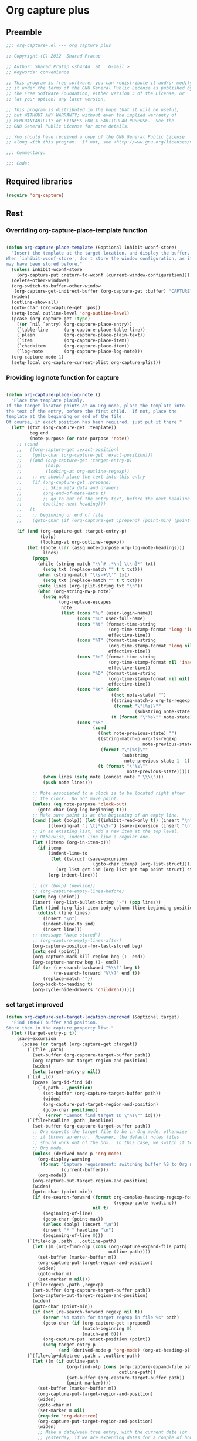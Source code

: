 #+TITLE Org capture plus
#+PROPERTY: header-args :tangle yes :padline yes :comments both :noweb yes


* Org capture plus

** Preamble
#+BEGIN_SRC emacs-lisp
;;; org-capture+.el --- org capture plus

;; Copyright (C) 2012  Sharad Pratap

;; Author: Sharad Pratap <sh4r4d _at_ _G-mail_>
;; Keywords: convenience

;; This program is free software; you can redistribute it and/or modify
;; it under the terms of the GNU General Public License as published by
;; the Free Software Foundation, either version 3 of the License, or
;; (at your option) any later version.

;; This program is distributed in the hope that it will be useful,
;; but WITHOUT ANY WARRANTY; without even the implied warranty of
;; MERCHANTABILITY or FITNESS FOR A PARTICULAR PURPOSE.  See the
;; GNU General Public License for more details.

;; You should have received a copy of the GNU General Public License
;; along with this program.  If not, see <http://www.gnu.org/licenses/>.

;;; Commentary:

;;; Code:

#+END_SRC

** Required libraries
#+BEGIN_SRC emacs-lisp
(require 'org-capture)
#+END_SRC

** Rest
*** Overriding org-capture-place-template function

 #+BEGIN_SRC emacs-lisp

 (defun org-capture-place-template (&optional inhibit-wconf-store)
   "Insert the template at the target location, and display the buffer.
 When `inhibit-wconf-store', don't store the window configuration, as it
 may have been stored before."
   (unless inhibit-wconf-store
     (org-capture-put :return-to-wconf (current-window-configuration)))
   (delete-other-windows)
   (org-switch-to-buffer-other-window
    (org-capture-get-indirect-buffer (org-capture-get :buffer) "CAPTURE"))
   (widen)
   (outline-show-all)
   (goto-char (org-capture-get :pos))
   (setq-local outline-level 'org-outline-level)
   (pcase (org-capture-get :type)
     ((or `nil `entry) (org-capture-place-entry))
     (`table-line      (org-capture-place-table-line))
     (`plain           (org-capture-place-plain-text))
     (`item            (org-capture-place-item))
     (`checkitem       (org-capture-place-item))
     (`log-note        (org-capture-place-log-note)))
   (org-capture-mode 1)
   (setq-local org-capture-current-plist org-capture-plist))

 #+END_SRC

*** Providing log note function for capture

#+BEGIN_SRC emacs-lisp

  (defun org-capture-place-log-note ()
    "Place the template plainly.
  If the target locator points at an Org node, place the template into
  the text of the entry, before the first child.  If not, place the
  template at the beginning or end of the file.
  Of course, if exact position has been required, just put it there."
    (let* ((txt (org-capture-get :template))
           beg end
           (note-purpose (or note-purpose 'note))
      ;; (cond
      ;;   ((org-capture-get :exact-position)
      ;;    (goto-char (org-capture-get :exact-position)))
      ;;   ((and (org-capture-get :target-entry-p)
      ;;         (bolp)
      ;;         (looking-at org-outline-regexp))
      ;;    ;; we should place the text into this entry
      ;;    (if (org-capture-get :prepend)
      ;;        ;; Skip meta data and drawers
      ;;        (org-end-of-meta-data t)
      ;;        ;; go to ent of the entry text, before the next headline
      ;;        (outline-next-heading)))
      ;;   (t
      ;;    ;; beginning or end of file
      ;;    (goto-char (if (org-capture-get :prepend) (point-min) (point-max)))))

      (if (and (org-capture-get :target-entry-p)
               (bolp)
               (looking-at org-outline-regexp))
          (let ((note (cdr (assq note-purpose org-log-note-headings)))
                lines)
            (progn
              (while (string-match "\\`# .*\n[ \t\n]*" txt)
                (setq txt (replace-match "" t t txt)))
              (when (string-match "\\s-+\\'" txt)
                (setq txt (replace-match "" t t txt)))
              (setq lines (org-split-string txt "\n"))
              (when (org-string-nw-p note)
                (setq note
                      (org-replace-escapes
                       note
                       (list (cons "%u" (user-login-name))
                             (cons "%U" user-full-name)
                             (cons "%t" (format-time-string
                                         (org-time-stamp-format 'long 'inactive)
                                         effective-time))
                             (cons "%T" (format-time-string
                                         (org-time-stamp-format 'long nil)
                                         effective-time))
                             (cons "%d" (format-time-string
                                         (org-time-stamp-format nil 'inactive)
                                         effective-time))
                             (cons "%D" (format-time-string
                                         (org-time-stamp-format nil nil)
                                         effective-time))
                             (cons "%s" (cond
                                          ((not note-state) "")
                                          ((string-match-p org-ts-regexp note-state)
                                           (format "\"[%s]\""
                                                   (substring note-state 1 -1)))
                                          (t (format "\"%s\"" note-state))))
                             (cons "%S"
                                   (cond
                                     ((not note-previous-state) "")
                                     ((string-match-p org-ts-regexp
                                                      note-previous-state)
                                      (format "\"[%s]\""
                                              (substring
                                               note-previous-state 1 -1)))
                                     (t (format "\"%s\""
                                                note-previous-state)))))))
                (when lines (setq note (concat note " \\\\")))
                (push note lines)))

            ;; Note associated to a clock is to be located right after
            ;; the clock.  Do not move point.
            (unless (eq note-purpose 'clock-out)
              (goto-char (org-log-beginning t)))
            ;; Make sure point is at the beginning of an empty line.
            (cond ((not (bolp)) (let ((inhibit-read-only t)) (insert "\n")))
                  ((looking-at "[ \t]*\\S-") (save-excursion (insert "\n"))))
            ;; In an existing list, add a new item at the top level.
            ;; Otherwise, indent line like a regular one.
            (let ((itemp (org-in-item-p)))
              (if itemp
                  (indent-line-to
                   (let ((struct (save-excursion
                                   (goto-char itemp) (org-list-struct))))
                     (org-list-get-ind (org-list-get-top-point struct) struct)))
                  (org-indent-line)))

            ;; (or (bolp) (newline))
            ;; (org-capture-empty-lines-before)
            (setq beg (point))
            (insert (org-list-bullet-string "-") (pop lines))
            (let ((ind (org-list-item-body-column (line-beginning-position))))
              (dolist (line lines)
                (insert "\n")
                (indent-line-to ind)
                (insert line)))
            ;; (message "Note stored")
            ;; (org-capture-empty-lines-after)
            (org-capture-position-for-last-stored beg)
            (setq end (point))
            (org-capture-mark-kill-region beg (1- end))
            (org-capture-narrow beg (1- end))
            (if (or (re-search-backward "%\\?" beg t)
                    (re-search-forward "%\\?" end t))
                (replace-match ""))
            (org-back-to-heading t)
            (org-cycle-hide-drawers 'children))))))
#+END_SRC

*** set target improved
#+BEGIN_SRC emacs-lisp
  (defun org-capture-set-target-location-improved (&optional target)
    "Find TARGET buffer and position.
  Store them in the capture property list."
    (let ((target-entry-p t))
      (save-excursion
        (pcase (or target (org-capture-get :target))
          (`(file ,path)
            (set-buffer (org-capture-target-buffer path))
            (org-capture-put-target-region-and-position)
            (widen)
            (setq target-entry-p nil))
          (`(id ,id)
            (pcase (org-id-find id)
              (`(,path . ,position)
                (set-buffer (org-capture-target-buffer path))
                (widen)
                (org-capture-put-target-region-and-position)
                (goto-char position))
              (_ (error "Cannot find target ID \"%s\"" id))))
          (`(file+headline ,path ,headline)
            (set-buffer (org-capture-target-buffer path))
            ;; Org expects the target file to be in Org mode, otherwise
            ;; it throws an error.  However, the default notes files
            ;; should work out of the box.  In this case, we switch it to
            ;; Org mode.
            (unless (derived-mode-p 'org-mode)
              (org-display-warning
               (format "Capture requirement: switching buffer %S to Org mode"
                       (current-buffer)))
              (org-mode))
            (org-capture-put-target-region-and-position)
            (widen)
            (goto-char (point-min))
            (if (re-search-forward (format org-complex-heading-regexp-format
                                           (regexp-quote headline))
                                   nil t)
                (beginning-of-line)
                (goto-char (point-max))
                (unless (bolp) (insert "\n"))
                (insert "* " headline "\n")
                (beginning-of-line 0)))
          (`(file+olp ,path . ,outline-path)
            (let ((m (org-find-olp (cons (org-capture-expand-file path)
                                         outline-path))))
              (set-buffer (marker-buffer m))
              (org-capture-put-target-region-and-position)
              (widen)
              (goto-char m)
              (set-marker m nil)))
          (`(file+regexp ,path ,regexp)
            (set-buffer (org-capture-target-buffer path))
            (org-capture-put-target-region-and-position)
            (widen)
            (goto-char (point-min))
            (if (not (re-search-forward regexp nil t))
                (error "No match for target regexp in file %s" path)
                (goto-char (if (org-capture-get :prepend)
                               (match-beginning 0)
                               (match-end 0)))
                (org-capture-put :exact-position (point))
                (setq target-entry-p
                      (and (derived-mode-p 'org-mode) (org-at-heading-p)))))
          (`(file+olp+datetree ,path . ,outline-path)
            (let ((m (if outline-path
                         (org-find-olp (cons (org-capture-expand-file path)
                                             outline-path))
                         (set-buffer (org-capture-target-buffer path))
                         (point-marker))))
              (set-buffer (marker-buffer m))
              (org-capture-put-target-region-and-position)
              (widen)
              (goto-char m)
              (set-marker m nil)
              (require 'org-datetree)
              (org-capture-put-target-region-and-position)
              (widen)
              ;; Make a date/week tree entry, with the current date (or
              ;; yesterday, if we are extending dates for a couple of hours)
              (funcall
               (if (eq (org-capture-get :tree-type) 'week)
                   #'org-datetree-find-iso-week-create
                   #'org-datetree-find-date-create)
               (calendar-gregorian-from-absolute
                (cond
                  (org-overriding-default-time
                   ;; Use the overriding default time.
                   (time-to-days org-overriding-default-time))
                  ((or (org-capture-get :time-prompt)
                       (equal current-prefix-arg 1))
                   ;; Prompt for date.
                   (let ((prompt-time (org-read-date
                                       nil t nil "Date for tree entry:"
                                       (current-time))))
                     (org-capture-put
                      :default-time
                      (cond ((and (or (not (boundp 'org-time-was-given))
                                      (not org-time-was-given))
                                  (not (= (time-to-days prompt-time) (org-today))))
                             ;; Use 00:00 when no time is given for another
                             ;; date than today?
                             (apply #'encode-time
                                    (append '(0 0 0)
                                            (cl-cdddr (decode-time prompt-time)))))
                            ((string-match "\\([^ ]+\\)--?[^ ]+[ ]+\\(.*\\)"
                                           org-read-date-final-answer)
                             ;; Replace any time range by its start.
                             (apply #'encode-time
                                    (org-read-date-analyze
                                     (replace-match "\\1 \\2" nil nil
                                                    org-read-date-final-answer)
                                     prompt-time (decode-time prompt-time))))
                            (t prompt-time)))
                     (time-to-days prompt-time)))
                  (t
                   ;; Current date, possibly corrected for late night
                   ;; workers.
                   (org-today))))
               ;; the following is the keep-restriction argument for
               ;; org-datetree-find-date-create
               (if outline-path 'subtree-at-point))))
          (`(file+function ,path ,function)
            (set-buffer (org-capture-target-buffer path))
            (org-capture-put-target-region-and-position)
            (widen)
            (funcall function)
            (org-capture-put :exact-position (point))
            (setq target-entry-p
                  (and (derived-mode-p 'org-mode) (org-at-heading-p))))
          (`(function ,fun)
            (funcall fun)
            (org-capture-put :exact-position (point))
            (setq target-entry-p
                  (and (derived-mode-p 'org-mode) (org-at-heading-p))))
          (`(clock)
            (if (and (markerp org-clock-hd-marker)
                     (marker-buffer org-clock-hd-marker))
                (progn (set-buffer (marker-buffer org-clock-hd-marker))
                       (org-capture-put-target-region-and-position)
                       (widen)
                       (goto-char org-clock-hd-marker))
                (error "No running clock that could be used as capture target")))
          (`(marker ,hd-marker)
            (if (and
                  (markerp hd-marker)
                  (marker-buffer hd-marker))
                (progn
                  (set-buffer (marker-buffer hd-marker))
                  (org-capture-put-target-region-and-position)
                  (widen)
                  (goto-char hd-marker))
                (error "No running clock that could be used as capture target")))
          (target (error "Invalid capture target specification: %S" target)))

        (org-capture-put :buffer (current-buffer)
                         :pos (point)
                         :target-entry-p target-entry-p
                         :decrypted
                         (and (featurep 'org-crypt)
                              (org-at-encrypted-entry-p)
                              (save-excursion
                                (org-decrypt-entry)
                                (and (org-back-to-heading t) (point))))))))
#+END_SRC
*** new capture
#+BEGIN_SRC emacs-lisp
  (defun org-capture-alt (type target template &rest plist)
    "Capture something.
  \\<org-capture-mode-map>
  This will let you select a template from `org-capture-templates', and
  then file the newly captured information.  The text is immediately
  inserted at the target location, and an indirect buffer is shown where
  you can edit it.  Pressing `\\[org-capture-finalize]' brings you back to the \
  previous
  state of Emacs, so that you can continue your work.

  When called interactively with a `\\[universal-argument]' prefix argument \
  GOTO, don't
  capture anything, just go to the file/headline where the selected
  template stores its notes.

  With a `\\[universal-argument] \\[universal-argument]' prefix argument, go to \
  the last note stored.

  When called with a `C-0' (zero) prefix, insert a template at point.

  When called with a `C-1' (one) prefix, force prompting for a date when
  a datetree entry is made.

  ELisp programs can set KEYS to a string associated with a template
  in `org-capture-templates'.  In this case, interactive selection
  will be bypassed.

  If `org-capture-use-agenda-date' is non-nil, capturing from the
  agenda will use the date at point as the default date.  Then, a
  `C-1' prefix will tell the capture process to use the HH:MM time
  of the day at point (if any) or the current HH:MM time."
    ;; (interactive "P")

    (when (and org-capture-use-agenda-date
               (eq major-mode 'org-agenda-mode))
      (setq org-overriding-default-time
            (org-get-cursor-date t ;; (equal goto 1)
                                 )))

    (let* ((orig-buf (current-buffer))
           (annotation (if (and (boundp 'org-capture-link-is-already-stored)
                                org-capture-link-is-already-stored)
                           (plist-get org-store-link-plist :annotation)
                           (ignore-errors (org-store-link nil))))
           ;; (template (or org-capture-entry (org-capture-select-template keys)))
           (template (or org-capture-entry template))
           initial)
      (setq initial (or org-capture-initial
                        (and (org-region-active-p)
                             (buffer-substring (point) (mark)))))
      (when (stringp initial)
        (remove-text-properties 0 (length initial) '(read-only t) initial))
      (when (stringp annotation)
        (remove-text-properties 0 (length annotation)
                                '(read-only t) annotation))



      ;; (org-capture-set-plist template)

      (setq org-capture-plist plist)
      (org-capture-put
       ;; :key (car entry)
       ;; :description (nth 1 entry)
       :target target)

      (let ((txt template)
            (type (or type 'entry)))
        (when (or (not txt) (and (stringp txt) (not (string-match "\\S-" txt))))
          ;; The template may be empty or omitted for special types.
          ;; Here we insert the default templates for such cases.
          (cond
            ((eq type 'item) (setq txt "- %?"))
            ((eq type 'checkitem) (setq txt "- [ ] %?"))
            ((eq type 'table-line) (setq txt "| %? |"))
            ((member type '(nil entry)) (setq txt "* %?\n  %a"))))
        (org-capture-put :template txt :type type))

      (org-capture-get-template)

      (org-capture-put :original-buffer orig-buf
                       :original-file (or (buffer-file-name orig-buf)
                                          (and (featurep 'dired)
                                               (car (rassq orig-buf
                                                           dired-buffers))))
                       :original-file-nondirectory
                       (and (buffer-file-name orig-buf)
                            (file-name-nondirectory
                             (buffer-file-name orig-buf)))
                       :annotation annotation
                       :initial initial
                       :return-to-wconf (current-window-configuration)
                       :default-time
                       (or org-overriding-default-time
                           (org-current-time)))

      (org-capture-set-target-location-improved)

      (condition-case error
          (org-capture-put :template (org-capture-fill-template))
        ((error quit)
         (if (get-buffer "*Capture*") (kill-buffer "*Capture*"))
         (error "Capture abort: %s" error)))

      (setq org-capture-clock-keep (org-capture-get :clock-keep))
      (if (and
           (not (org-capture-get :target))
           (eq 'immdediate (car (org-capture-get :target)))) ;; (equal goto 0)
          ;;insert at point
          (org-capture-insert-template-here)
          (condition-case error
              (org-capture-place-template
               (eq (car (org-capture-get :target)) 'function))
            ((error quit)
             (if (and (buffer-base-buffer (current-buffer))
                      (string-prefix-p "CAPTURE-" (buffer-name)))
                 (kill-buffer (current-buffer)))
             (set-window-configuration (org-capture-get :return-to-wconf))
             (error "Capture template `%s': %s"
                    (org-capture-get :key)
                    (nth 1 error))))
          (if (and (derived-mode-p 'org-mode)
                   (org-capture-get :clock-in))
              (condition-case nil
                  (progn
                    (if (org-clock-is-active)
                        (org-capture-put :interrupted-clock
                                         (copy-marker org-clock-marker)))
                    (org-clock-in)
                    (setq-local org-capture-clock-was-started t))
                (error
                 "Could not start the clock in this capture buffer")))
          (if (org-capture-get :immediate-finish)
              (org-capture-finalize)))))

(defalias 'org-capture+ 'org-capture-alt)
#+END_SRC
*** Application
#+BEGIN_SRC emacs-lisp

  (defun org-goto-refile (&optional refile-targets)
    "Refile goto."
    ;; mark paragraph if no region is set
    (let* ((org-refile-targets (or refile-targets org-refile-targets))
           (target (save-excursion (safe-org-refile-get-location)))
           (file (nth 1 target))
           (pos (nth 3 target)))
      (when (set-buffer (find-file-noselect file)) ;; (switch-to-buffer (find-file-noselect file) 'norecord)
        (goto-char pos))))

    (defun org-create-new-task ()
      (interactive)
      (org-capture-alt
       'entry
       '(function org-goto-refile)
       "* TODO %? %^g\n %i\n [%a]\n"
       :empty-lines 1))


  (when nil

    (org-capture+
     'log-note
     '(clock)
     "* TODO %? %^g\n %i\n [%a]\n"
     :empty-lines 1)

    (org-capture+
     'log-note
     `(marker ,org-clock-marker)
     "* TODO %? %^g\n %i\n [%a]\n"
     :empty-lines 1)

    (org-capture+
     'entry
     '(function org-goto-refile)
     "* TODO %? %^g\n %i\n [%a]\n"
     :empty-lines 1)

   )

  (when nil
  (let (helm-sources)
      ;; (when (marker-buffer org-clock-default-task)
      ;;   (push
      ;;    (helm-build-sync-source "Default Task"
      ;;     :candidates (list (lotus-org-marker-selection-line org-clock-default-task))
      ;;     :action (list ;; (cons "Select" 'identity)
      ;;              (cons "Clock in and track" #'identity)))
      ;;    helm-sources))

      ;; (when (marker-buffer org-clock-interrupted-task)
      ;;   (push
      ;;    (helm-build-sync-source "The task interrupted by starting the last one"
      ;;      :candidates (list (lotus-org-marker-selection-line org-clock-interrupted-task))
      ;;      :action (list ;; (cons "Select" 'identity)
      ;;               (cons "Clock in and track" #'identity)))
      ;;    helm-sources))

      (when (and
             (org-clocking-p)
             (marker-buffer org-clock-marker))
        (push
         (helm-build-sync-source "Current Clocking Task"
           :candidates (list (lotus-org-marker-selection-line org-clock-marker))
           :action (list ;; (cons "Select" 'identity)
                    (cons "Clock in and track" #'identity)))
         helm-sources))

      ;; (when org-clock-history
      ;;   (push
      ;;    (helm-build-sync-source "Recent Tasks"
      ;;      :candidates (mapcar 'sacha-org-context-clock-dyntaskpl-selection-line dyntaskpls)
      ;;      :action (list ;; (cons "Select" 'identity)
      ;;               (cons "Clock in and track" #'(lambda (dyntaskpl) (plist-get dyntaskpl ))))
      ;;    helm-sources)))

      (helm
       helm-sources)))


#+END_SRC
** Provide this file
#+BEGIN_SRC emacs-lisp
(provide 'org-capture+)
;;; org-capture+.el ends here
#+END_SRC
